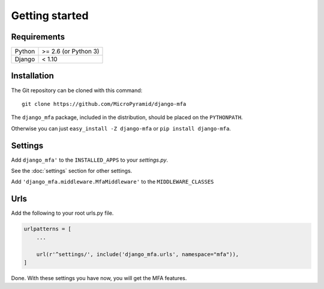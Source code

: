 Getting started
===============

Requirements
~~~~~~~~~~~~

======  ====================
Python  >= 2.6 (or Python 3)
Django  < 1.10
======  ====================

Installation
~~~~~~~~~~~~

The Git repository can be cloned with this command::

    git clone https://github.com/MicroPyramid/django-mfa

The ``django_mfa`` package, included in the distribution, should be
placed on the ``PYTHONPATH``.

Otherwise you can just ``easy_install -Z django-mfa``
or ``pip install django-mfa``.

Settings
~~~~~~~~

Add ``django_mfa'`` to the ``INSTALLED_APPS`` to your *settings.py*.

See the :doc:`settings` section for other settings.

Add ``'django_mfa.middleware.MfaMiddleware'`` to the ``MIDDLEWARE_CLASSES``

Urls
~~~~

Add the following to your root urls.py file.

.. code:: django

    urlpatterns = [
        ...

        url(r'^settings/', include('django_mfa.urls', namespace="mfa")),
    ]


Done. With these settings you have now, you will get the MFA features.
